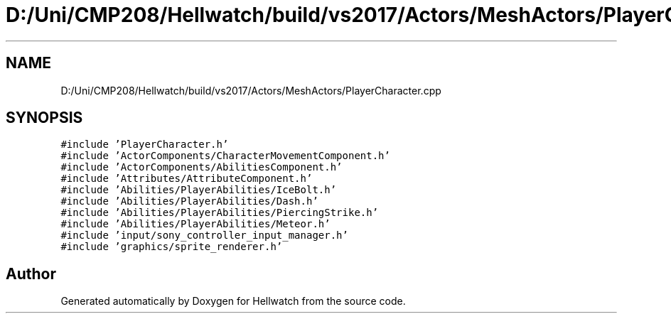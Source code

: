 .TH "D:/Uni/CMP208/Hellwatch/build/vs2017/Actors/MeshActors/PlayerCharacter.cpp" 3 "Thu Apr 27 2023" "Hellwatch" \" -*- nroff -*-
.ad l
.nh
.SH NAME
D:/Uni/CMP208/Hellwatch/build/vs2017/Actors/MeshActors/PlayerCharacter.cpp
.SH SYNOPSIS
.br
.PP
\fC#include 'PlayerCharacter\&.h'\fP
.br
\fC#include 'ActorComponents/CharacterMovementComponent\&.h'\fP
.br
\fC#include 'ActorComponents/AbilitiesComponent\&.h'\fP
.br
\fC#include 'Attributes/AttributeComponent\&.h'\fP
.br
\fC#include 'Abilities/PlayerAbilities/IceBolt\&.h'\fP
.br
\fC#include 'Abilities/PlayerAbilities/Dash\&.h'\fP
.br
\fC#include 'Abilities/PlayerAbilities/PiercingStrike\&.h'\fP
.br
\fC#include 'Abilities/PlayerAbilities/Meteor\&.h'\fP
.br
\fC#include 'input/sony_controller_input_manager\&.h'\fP
.br
\fC#include 'graphics/sprite_renderer\&.h'\fP
.br

.SH "Author"
.PP 
Generated automatically by Doxygen for Hellwatch from the source code\&.
